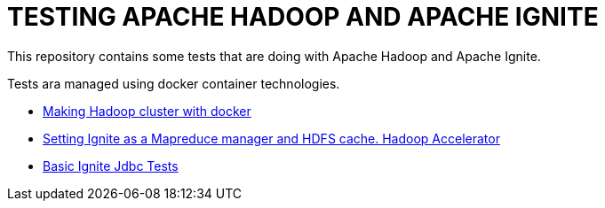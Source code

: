 = TESTING APACHE HADOOP AND APACHE IGNITE 
ifdef::env-github,env-browser[:outfilesuffix: .adoc]

This repository contains some tests that are doing with Apache Hadoop and Apache Ignite.

Tests ara managed using docker container technologies.

- link:hadoop-docker{outfilesuffix}[Making Hadoop cluster with docker]

- link:ignite-mapreduce{outfilesuffix}[Setting Ignite as a Mapreduce manager and HDFS cache. Hadoop Accelerator]

- link:IgniteBasicJdbcTest/README{outfilesuffix}[Basic Ignite Jdbc Tests]

 